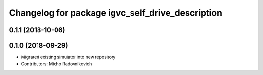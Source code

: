 ^^^^^^^^^^^^^^^^^^^^^^^^^^^^^^^^^^^^^^^^^^^^^^^^^
Changelog for package igvc_self_drive_description
^^^^^^^^^^^^^^^^^^^^^^^^^^^^^^^^^^^^^^^^^^^^^^^^^

0.1.1 (2018-10-06)
------------------

0.1.0 (2018-09-29)
------------------
* Migrated existing simulator into new repository
* Contributors: Micho Radovnikovich
